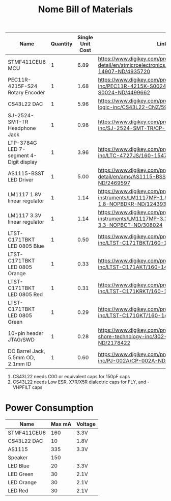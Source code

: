 #+TITLE: Nome Bill of Materials

| Name                                    | Quantity | Single Unit Cost | Link                                                                                                          |
|-----------------------------------------+----------+------------------+---------------------------------------------------------------------------------------------------------------|
| STMF411CEU6 MCU                         |        1 |             6.89 | https://www.digikey.com/product-detail/en/stmicroelectronics/STM32F411CEU6/497-14907-ND/4935720               |
| PEC11R-4215F-S24 Rotary Encoder         |        1 |             1.68 | https://www.digikey.com/product-detail/en/bourns-inc/PEC11R-4215K-S0024/PEC11R-4215K-S0024-ND/4499662         |
| CS43L22 DAC                             |        1 |             5.96 | https://www.digikey.com/product-detail/en/cirrus-logic-inc/CS43L22-CNZ/598-1650-ND/2024884                    |
| SJ-2524-SMT-TR Headphone Jack           |        1 |             0.98 | https://www.digikey.com/product-detail/en/cui-inc/SJ-2524-SMT-TR/CP-2524SJCT-ND/669703                        |
| LTP-3784G LED 7-segment 4-Digit display |        1 |             3.96 | https://www.digikey.com/product-detail/en/lite-on-inc/LTC-4727JS/160-1547-5-ND/408220                         |
| AS1115-BSST LED Driver                  |        1 |             5.00 | https://www.digikey.com/product-detail/en/ams/AS1115-BSST/AS1115-BSSTCT-ND/2469597                            |
| LM1117 1.8V linear regulator            |        1 |             1.14 | https://www.digikey.com/product-detail/en/texas-instruments/LM1117MP-1.8-NOPB/LM1117MP-1.8-NOPBDKR-ND/1243938 |
| LM1117 3.3V linear regulator            |        1 |             1.14 | https://www.digikey.com/product-detail/en/texas-instruments/LM1117MP-3.3-NOPB/LM1117MP-3.3-NOPBCT-ND/308024   |
| LTST-C171TBKT LED 0805 Blue             |        1 |             0.50 | https://www.digikey.com/product-detail/en/lite-on-inc/LTST-C171TBKT/160-1645-1-ND/573585                      |
| LTST-C171TBKT LED 0805 Orange           |        1 |             0.33 | https://www.digikey.com/product-detail/en/lite-on-inc/LTST-C171AKT/160-1419-1-ND/386784                       |
| LTST-C171TBKT LED 0805 Red              |        1 |             0.31 | https://www.digikey.com/product-detail/en/lite-on-inc/LTST-C171KRKT/160-1427-1-ND/386800                      |
| LTST-C171TBKT LED 0805 Green            |        1 |             0.29 | https://www.digikey.com/product-detail/en/lite-on-inc/LTST-C171GKT/160-1423-1-ND/386792                       |
| 10-pin header JTAG/SWD                  |        1 |             0.28 | https://www.digikey.com/product-detail/en/on-shore-technology-inc/302-S101/ED1543-ND/2178422                  |
| DC Barrel Jack, 5.5mm OD, 2.1mm ID      |        1 |             0.60 | https://www.digikey.com/product-detail/en/cui-inc/PJ-002A/CP-002A-ND/96962                                    |





1. CS43L22 needs C0G or equivalent caps for 150pF caps
2. CS43L22 needs Low ESR, X7R/X5R dialectric caps for FLY, and -VHPFILT caps



* Power Consumption

| Name        | Max mA | Voltage |
|-------------+--------+---------|
| STMF411CEU6 |    160 | 3.3V    |
| CS43L22 DAC |     10 | 1.8V    |
| AS1115      |    335 | 3.3V    |
| Speaker     |    150 |         |
| LED Blue    |     20 | 3.3V    |
| LED Green   |     30 | 2.1V    |
| LED Orange  |     30 | 2.1V    |
| LED Red     |     30 | 2.1V    |
